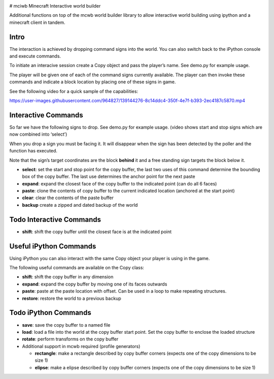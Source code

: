|example workflow| |Quality Gate Status| |codecov| |PyPI version|
|Codacy Badge| 

# mciwb Minecraft Interactive world builder

Additional functions on top of the mcwb world builder library to allow
interactive world building using ipython and a minecraft client in
tandem.

Intro
=====

The interaction is achieved by dropping command signs into the world.
You can also switch back to the iPython console and execute commands.

To initiate an interacive session create a Copy object and pass the
player’s name. See demo.py for example usage.

The player will be given one of each of the command signs currently
available. The player can then invoke these commands and indicate a
block location by placing one of these signs in game.

See the following video for a quick sample of the capabilities:

https://user-images.githubusercontent.com/964827/139144276-8c14ddc4-350f-4e7f-b393-2ec4187c5870.mp4

Interactive Commands
====================

So far we have the following signs to drop. See demo.py for example
usage. (video shows start and stop signs which are now combined into
‘select’)

When you drop a sign you must be facing it. It will disappear when the
sign has been detected by the poller and the function has executed.

Note that the sign’s target coordinates are the block **behind** it and
a free standing sign targets the block below it.

-  **select**: set the start and stop point for the copy buffer, the
   last two uses of this command determine the bounding box of the copy
   buffer. The last use determines the anchor point for the next paste
-  **expand**: expand the closest face of the copy buffer to the
   indicated point (can do all 6 faces)
-  **paste**: clone the contents of copy buffer to the current indicated
   location (anchored at the start point)
-  **clear**: clear the contents of the paste buffer
-  **backup** create a zipped and dated backup of the world

Todo Interactive Commands
=========================

-  **shift**: shift the copy buffer until the closest face is at the
   indicated point

Useful iPython Commands
=======================

Using iPython you can also interact with the same Copy object your
player is using in the game.

The following useful commands are available on the Copy class:

-  **shift**: shift the copy buffer in any dimension
-  **expand**: expand the copy buffer by moving one of its faces
   outwards
-  **paste**: paste at the paste location with offset. Can be used in a
   loop to make repeating structures.
-  **restore**: restore the world to a previous backup

Todo iPython Commands
=====================

-  **save**: save the copy buffer to a named file

-  **load**: load a file into the world at the copy buffer start point.
   Set the copy buffer to enclose the loaded structure

-  **rotate**: perform transforms on the copy buffer

-  Additional support in mcwb required (profile generators)

   -  **rectangle**: make a rectangle described by copy buffer corners
      (expects one of the copy dimensions to be size 1)
   -  **elipse**: make a elipse described by copy buffer corners
      (expects one of the copy dimensions to be size 1)

.. |example workflow| image:: https://github.com/gilesknap/mciwb/actions/workflows/code.yml/badge.svg
.. |Quality Gate Status| 
        image:: https://sonarcloud.io/api/project_badges/measure?project=mctools_mciwb&metric=alert_status
        :target: https://sonarcloud.io/summary/new_code?id=mctools_mciwb
.. |codecov| 
        image:: https://codecov.io/gh/gilesknap/mciwb/branch/main/graph/badge.svg?token=f2IoKUiNZF
        :target: https://codecov.io/gh/gilesknap/mciwb
.. |PyPI version| 
        image:: https://badge.fury.io/py/mciwb.svg
        :target: https://badge.fury.io/py/mciwb
.. |Codacy Badge| 
        image:: https://app.codacy.com/project/badge/Grade/4c514b64299e4ccd8c569d3e787245c7
        :target: https://www.codacy.com/gh/gilesknap/mciwb/dashboard?utm_source=github.com&utm_medium=referral&utm_content=gilesknap/mciwb&utm_campaign=Badge_Grade

..
    Anything below this line is used when viewing README.rst and will be replaced
    when included in index.rst
